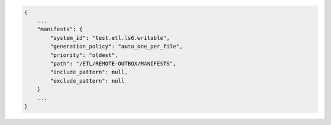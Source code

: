 .. code-block:: json

    {
        ...
        "manifests": {
            "system_id": "test.etl.ls6.writable",
            "generation_policy": "auto_one_per_file",
            "priority": "oldest",
            "path": "/ETL/REMOTE-OUTBOX/MANIFESTS",
            "include_pattern": null,
            "exclude_pattern": null
        }
        ...
    }
